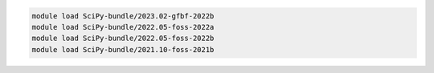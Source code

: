 .. code-block:: console

    module load SciPy-bundle/2023.02-gfbf-2022b
    module load SciPy-bundle/2022.05-foss-2022a
    module load SciPy-bundle/2022.05-foss-2022b
    module load SciPy-bundle/2021.10-foss-2021b
